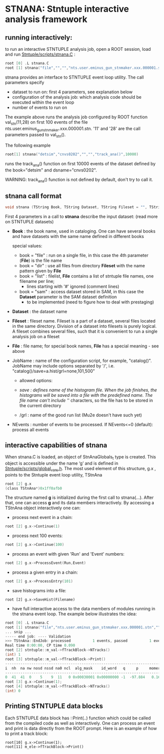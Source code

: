 * STNANA: Stntuple interactive analysis framework     

** running interactively:                

to run an interactive STNTUPLE analysis job, open a ROOT session, load and run [[file:../scripts/stnana.C][Stntuple/scripts/stnana.C]] :

#+begin_src C
root [0] .L stnana.C 
root [1] stnana("file","","","nts.user.eminus_gun_stnmaker.xxx.000001.stn","val_stn(11,28)/save=eminus_gun_stnmaker.hist",100)
#+end_src

stnana provides an interface to STNTUPLE event loop utility. The call parameters specify

- dataset to run on: first 4 parameters, see explanation below
- configuration of the analysis job: which analysis code should be executed within the event loop
- number of events to run on

The example above runs the analysis job configured by ROOT function val_stn(11,28) on first 100 events 
of the file nts.user.eminus_gun_stnmaker.xxx.000001.stn. '11' and '28' are the call parameters passed to val_stn().

The following example

#+begin_src C
      root[1] stnana("detsim","cnvs0202","","","track_ana()",10000)
#+end_src

runs the track_ana() function on first 10000 events of the dataset defined by the book="detsim" and dsname="cnvs0202".

WARNING: track_ana() function is not defined by default, don't try to call it.

** stnana call format                    

#+begin_src C
void stnana (TString Book, TString Dataset, TString Fileset = "", TString File = "",TString JobName="lumi()",int NEvents = 0) ; 
#+end_src

First 4 parameters in a call to *stnana* describe the input dataset: (read more on STNTUPLE datasets)

- *Book* : the book name, used in cataloging. One can have several books and have datasets 
           with the same name defined in different books

  special values:

  - book = "file" : run on a single file, in this case the 4th parameter (*File*) is the file name
  - book = "dir"  : use all files from directory *Fileset* with the name pattern given by *File*
  - book = "list" : filelist, *File* contains a list of stntuple file names, one filename per line; 
                    - lines starting with '#' ignored (comment lines)
  - book = "sam"  : access dataset stored in SAM, in this case the *Dataset* parameter is the SAM dataset definition
                    - to be implemented (need to figure how to deal with prestaging) 

- *Dataset* : the dataset name

- *Fileset* : fileset name. Fileset is a part of a dataset, several files located in the same directory. 
  Division of a dataset into filesets is purely logical. A fileset combines several files, such that it is 
  convenient to run a single analysis job on a fileset

- *File* : file name; for special book names, *File* has a special meaning - see above

- JobName : name of the configuration script, for example, "catalog()". JobName may include options 
  separated by '/', i.e. "catalog()/save=a.hist/grl=none,101,500"

  - allowed options:

  - /save : defines name of the histogram file. When the job finishes, the histograms will be saved 
    into a file with the predefined name. The file name can't include '/' characters, so the file has 
    to be stored in the current directory
  - /grl : name of the good run list (Mu2e doesn't have such yet)

- NEvents : number of events to be processed. If NEvents<=0 (default): process all events ​
** interactive capabilities of *stnana*  

When stnana.C is loaded, an object of StnAnaGlobals_t type is created. This object is accessible under 
the name ‘g’ and is defined in [[file:../scripts/global_vars.h][Stntuple/scripts/global_vars.h]]. The most used element of this structure, 
g.x , points to the Stntuple event loop utility, TStnAna

#+begin_src C
root [2] g.x
(class TStnAna*)0x1ff0afb0
#+end_src

The structure named *g* is initialized during the first call to stnana(...). After that, one can 
access *g* and its data members interactively. By accessing a TStnAna object interactively one can:

- process next event in a chain:

#+begin_src C
root [2] g.x->Continue(1) 
#+end_src

- process next 100 events:
#+begin_src C
root [2] g.x->Continue(100) 
#+end_src

- process an event with given 'Run' and 'Event' numbers:

#+begin_src C
root [2] g.x->ProcessEvent(Run,Event) 
#+end_src

- process a given entry in a chain:

#+begin_src C
root [2] g.x->ProcessEntry(101) 
#+end_src

- save histograms into a file:

#+begin_src  
root [2] g.x->SaveHist(Filename) 
#+end_src

- have full interactive access to the data members of modules running in the stnana event loop. 
  The example below illustrates the idea:

#+begin_src C
root [0] .L stnana.C  
root [1] stnana("file","nts.user.eminus_gun_stnmaker.xxx.000001.stn","","","val_stn(11,28)",1)
... snip ...
----- end job: ---- Validation 
>>> TStnAna::EndJob: processed          1 events, passed          1 events 
Real time 0:00:00, CP time 0.090 
root [2] stntuple::m_val->fTrackBlock->NTracks() 
(int) 1 
root [3] stntuple::m_val->fTrackBlock->Print() 
----------------------------------------------------------------------------------------------------------------------------------------------------- 
i  nh  na nw nosd nssd na0 ncl  alg_mask    id_word   q     p     momerr    T0     T0Err     D0      Z0    TanDip   TBack   chi2/dof   fcon  TrkQual 
----------------------------------------------------------------------------------------------------------------------------------------------------- 
0  41  41  0    5    9  11   0 0x00030001 0x00000000 -1  -97.884   0.160  527.325  0.525   7.708 -440.249  0.6986  536.507     0.91 6.24e-01   0.960
root [3] g.x->Continue(1);
root [4] stntuple::m_val->fTrackBlock->NTracks() 
(int) 0
#+end_src

** Printing STNTUPLE data blocks         

Each STNTUPLE data block has ::Print(..) function which could be called from the compiled code as well as interactively. 
One can process an event and print is data directly from the ROOT prompt.
Here is an example of how to print a track block:

#+begin_src
root[10] g.x->Continue(1);
root[11] m_ele->fTrackBlock->Print() 
#+end_src

